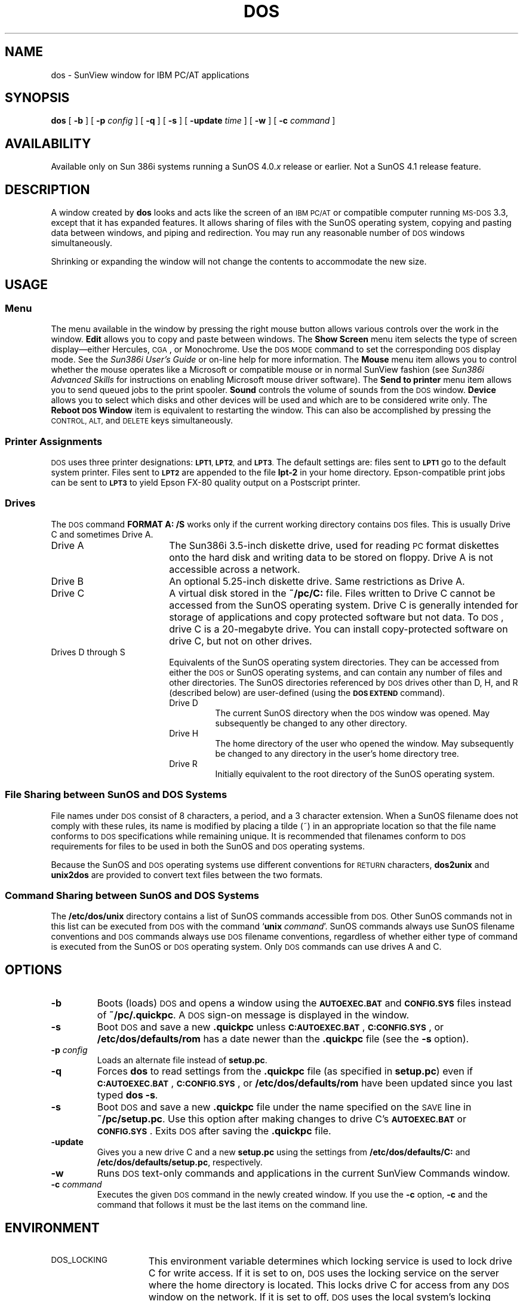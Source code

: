 .\" @(#)dos.1 1.1 92/07/30 SMI;
.TH DOS 1 "19 February 1988"
.SH NAME
dos \- SunView window for IBM PC/AT applications
.SH SYNOPSIS
.B dos
[
.B \-b
] [
.BI \-p " config"
] [
.B \-q
] [
.B \-s
] [
.BI \-update " time"
] [
.B \-w 
] [
.BI \-c " command"
]
.SH AVAILABILITY
.LP
Available only on Sun 386i systems running a SunOS 4.0.\fIx\fR
release or earlier.  Not a SunOS 4.1 release feature.
.SH DESCRIPTION
.IX dos "" "\fLdos\fR \(em window for IBM PC/AT applications"
.LP
A window created by
.B dos
looks and acts like the screen of an
.SM IBM PC/AT
or compatible computer running
.SM MS-DOS
3.3, except that it has expanded features. It allows
sharing of files with the SunOS operating system, copying and pasting data between 
windows, and piping and redirection.  You may run any reasonable number of 
.SM DOS
windows simultaneously.
.LP
Shrinking or expanding the 
window will not change the contents to accommodate the new size.
.SH USAGE
.SS Menu
The menu available in the window by pressing the right mouse button
allows various controls over the work in the window. 
.B Edit
allows you to copy and paste between windows.  The 
.B Show Screen
menu item selects the type of screen display\(emeither Hercules, \s-1CGA\s0, 
or Monochrome.  Use the \s-1DOS MODE\s0 command to set the corresponding
\s-1DOS\s0 display mode.  See the
.I Sun386i User's Guide
or on-line help for more information.  The
.B Mouse
menu item allows you to control whether the mouse operates like a Microsoft
or compatible mouse or in normal SunView fashion (see
.I Sun386i Advanced Skills
for instructions on enabling Microsoft mouse driver software).
The
.B Send to printer
menu item allows you to send queued jobs to the print spooler.
.B Sound
controls the volume of sounds from the \s-1DOS\s0 window.
.B Device
allows you to select which disks and other devices will be used and which 
are to be considered write only.
The 
.B Reboot \s-1DOS\s0 Window
item is equivalent to restarting the window.
This can also be accomplished by pressing the
.SM CONTROL,
.SM ALT,
and
.SM DELETE 
keys simultaneously.
.LP
.SS Printer Assignments
.SM DOS
uses three printer designations: 
.SM
.BR LPT1 ,
.SM
.BR LPT2 ,
and
.SM
.BR LPT3 .
The default settings are: files sent to
.SB LPT1
go to the default system printer. Files sent to
.SB LPT2
are appended to the file 
.B lpt-2 
in your home directory.
Epson-compatible print jobs can be sent to
.SB LPT3
to yield Epson FX-80 quality output on a Postscript printer.
.SS Drives
.LP
The \s-1DOS\s0 command
.B FORMAT A: /S
works only if the current working directory contains \s-1DOS\s0 files.
This is usually Drive C and sometimes Drive A.
.TP 18
Drive A 
The Sun386i 3.5-inch diskette drive, used for reading
.SM PC
format diskettes onto the hard disk and writing data to be stored on floppy.
Drive A is not accessible across a network.
.TP
Drive B
An optional 5.25-inch diskette drive.  Same restrictions as Drive A.
.TP
Drive C 
A virtual disk stored in the
.B ~/pc/C:
file.
Files written to Drive C cannot be accessed from the SunOS operating
system.
Drive C is generally intended
for storage of applications and copy protected software but not data.
To \s-1DOS\s0, drive C is a 20-megabyte drive. You can install copy-protected
software on drive C, but not on other drives.
.TP
Drives D through S 
Equivalents of the SunOS operating system directories.  They can be
accessed from either the
.SM DOS
or SunOS operating systems, and can contain any number of files and
other directories.  The SunOS directories referenced by
.SM DOS
drives other 
than D, H, and R (described below) are user-defined 
(using the
.SB DOS EXTEND
command).
.br
.ne 8
.RS
.TP
Drive D 
The current SunOS directory when the
.SM DOS
window was opened.  May subsequently be changed to any other directory.
.TP
Drive H 
The home directory of the user who opened the window.  May subsequently be changed to any directory in the user's home directory tree.
.TP
Drive R 
Initially equivalent to the root directory of the SunOS operating
system.
.RE
.LP
.SS File Sharing between SunOS and DOS Systems
File names under
.SM DOS
consist of 8 characters, a period, and a 3 
character extension.  When a SunOS filename does not comply with 
these rules, its
name is modified by placing a tilde (~) in an appropriate location 
so that the
file name conforms to
.SM DOS
specifications while remaining unique.
It is recommended that filenames conform to
.SM DOS
requirements for files to be used in both the SunOS and
.SM DOS
operating systems.
.LP
Because the SunOS and
.SM DOS
operating systems
use different conventions for 
.SM RETURN
characters, 
.B dos2unix
and
.BR unix2dos 
are provided to convert text files between the two formats.  
.SS Command Sharing between SunOS and DOS Systems
The 
.B /etc/dos/unix
directory contains a list of SunOS commands accessible from
.SM DOS.
Other SunOS commands not in this list can be executed from
.SM DOS
with the command
.RB ` unix 
.IR command '.
SunOS commands always use SunOS filename conventions and
.SM DOS
commands always use
.SM DOS
filename conventions, regardless of whether either type of command is executed from 
the SunOS or
.SM DOS
operating system.
Only
.SM DOS
commands can use drives A and C.
.LP
.SH OPTIONS
.TP
.B \-b
Boots (loads)
.SM DOS
and opens a window using the
.SB AUTOEXEC.BAT
and
.SB CONFIG.SYS
files instead of
.BR ~/pc/.quickpc .
A
.SM DOS
sign-on message is displayed in the window.
.TP 
.B \-s
Boot
.SM DOS
and save a new
.B .quickpc
unless
.BR \s-1C:AUTOEXEC.BAT\s0 ,
.BR \s-1C:CONFIG.SYS\s0 ,
or
.B /etc/dos/defaults/rom 
has a date newer than the
.B .quickpc
file (see the
.B \-s
option).
.TP
.BI \-p " config"
Loads an alternate file instead of
.BR setup.pc .
.TP
.BI \-q 
Forces
.B dos
to read settings from the 
.B .quickpc
file (as specified in 
.BR setup.pc )
even if 
.BR \s-1C:AUTOEXEC.BAT\s0 ,
.BR \s-1C:CONFIG.SYS\s0 ,
or 
.BR /etc/dos/defaults/rom
have been updated since you last typed 
.BR "dos \-s" . 
.TP 
.B \-s
Boot \s-1DOS\s0 and save a new
.B .quickpc
file under the name specified on the \s-1SAVE\s0 line in 
.BR ~/pc/setup.pc .
Use this option after making changes to drive C's
.BR \s-1AUTOEXEC.BAT\s0
or
.BR \s-1CONFIG.SYS\s0 .
Exits \s-1DOS\s0 after saving the 
.B .quickpc
file.
.TP
.BI \-update
Gives you a new drive C and a new
.B setup.pc
using the settings from
.B /etc/dos/defaults/C:
and
.BR /etc/dos/defaults/setup.pc ,
respectively.
.TP
.BI \-w 
Runs
.SM DOS
text-only commands and applications in the current SunView Commands window.
.TP
.BI \-c " command"
Executes the given \s-1DOS\s0 command in the newly created window.
If you use the 
.BR \-c 
option,
.BR \-c 
and the command that follows it must be the last items on
the command line.
.SH ENVIRONMENT
.TP 15
\s-1DOS_LOCKING\s0
This environment variable determines which locking service
is used to lock drive C for write access. If it is set to on, \s-1DOS\s0
uses the locking service on the server where the home directory is located.
This locks drive C for access from any \s-1DOS\s0 window on the network. If
it is set to off, \s-1DOS\s0 uses the local system's locking service. This locks
drive C only for access from \s-1DOS\s0 windows running on the local system.
The default is on. Some servers
(for example, some \s-1VAX\s0/Ultrix systems) do not provide an
\s-1NFS\s0 locking service.
For home directories stored on these servers, set the variable to 
off to avoid an error message when a \s-1DOS\s0 window starts up.
.br
.ne 5
.TP
\s-1DOS_PRINTER\s0
The value of this environment variable indicates 
the timeout (in seconds) for printing.
A value of 20 (the default) indicates that jobs will be sent to the \s-1UNIX\s0
print spooler after 20 seconds of no printing activity from \s-1DOS\s0
to that printer.
A value of 0 indicates that the spooler must be flushed manually from the menu
in the window.
.TP
.SM DOSLOOKUP
.br
If on, this environment variable indicates that a command
should be tried as a
.SM DOS
command if not recognized by the SunOS system.
If
.SM DOS
supports the command, a
.SM DOS
window is created and the command executed in that window.
If the command does not exist, the normal SunOS error message results. 
.SH FILES
.PD 0
.TP 25
.B /etc/dos/unix
Files in this directory indicate which SunOS commands are accessible from
.SM DOS\s0.
.TP
.B /etc/dos/defaults/.quickpc
Default
.B .quickpc
file copied into a user's home PC directory
.RB ( ~/pc )
the first time a \s-1DOS\s0 window is started.  Not used by \s-1DOS\s0
in this location.
.TP
.B /etc/dos/defaults/setup.pc
Default
.B setup.pc
file copied into a user's home \s-1DOS\s0 directory
.RB ( ~/pc )
the first time a \s-1DOS\s0 window is started.  Not used by \s-1DOS\s0
in this location.
.TP
.B /etc/dos/defaults/boards.pc
Stores information about
.SM IBM
.SM PC/XT/AT\c
-compatible boards installed in your system.
.TP
.B /etc/dos/defaults/C:
Default drive C file copied into a user's home PC directory 
the first time a
.SM DOS
window is started.
.TP
.B ~/pc/autoexec.bat
Contains drive assignments, search paths, and other startup commands.
Searched after
.SB C:AUTOEXEC.BAT
and
.SM
.BR D:AUTOEXEC.BAT .
.TP
.SB C:AUTOEXEC.BAT
Contains commands to access system printers and special drives.
You should not need to change the
.SB AUTOEXEC.BAT
on drive C.
Put your changes in the
.SB AUTOEXEC.BAT
on drive H (in your home directory).
.SB C:AUTOEXEC.BAT
is not accessible from the SunOS system.
.TP
.SB D:AUTOEXEC.BAT
If an
.SB AUTOEXEC.BAT
file exists in the current directory,
.SM DOS
tries execute faster running
.SM
.BR C:AUTOEXEC.BAT .
.TP
.SB C:CONFIG.SYS
Specifies device drivers and other system parameters.
.BR \s-1C:CONFIG.SYS\s0
is not accessible from  the SunOS system.
.TP
.B ~/pc/setup.pc
Defines printers, standard PC devices, and drive C.
One or more of these files may exist, under various names which you assign.
.TP
.B ~/pc/.quickpc
An image of DOS as last saved with
.B dos 
.BR -s ,
including all \s-1DOS\s0 environment variables and drivers that were
in effect at that time.  \s-1DOS\s0 normally reads this file at startup.
.TP
.B ~/pc/C:
A user's personal copy of drive C.
.PD
.SH DIAGNOSTICS
.TP
.B "Cannot save \fIfilename\fP quick-start file."
The 
.B dos 
command was unable to save the specified quick-start file.
Check the \s-1SAVE\s0 setting in your PC setup file
(normally \fB~/pc/setup.pc\fP).
Also check file access permissions on the specified quick-start file.
.TP 10
.B Cannot load \fIfilename\|\fP quick-start file.
.B dos 
was unable to read the specified quick-start file.
Check the \s-1SAVE\s0 setting in your \fBsetup.pc\fP file.  Also check
file access permissions on the specified quick-start file.
.TP
.B "Possible software incompatibility. Unsupported 286 instruction \fIinstruction\fP at \fIaddress\|\fP."
.PD 0
.
.TP
.B Possible software incompatibility. Unsupported 386 instruction.
.PD 0
.
.TP
.B Possible software incompatibility. Segment wrap.
.PD 0
.
.TP
.B "Possible software incompatibility. Two-byte opcode\|."
The application you are running was written specifically
for 80286 or 80386 machines.  Software run from a
.SM DOS
window must be compatible with 8086 systems.
.br
.ne 4
.TP
.B "Copying default configuration files into your home directory\|."
This is the first time you have run the
.B dos
command.  A
.B ~/pc
directory is being set up, and 
.SM DOS\s0-related
files are being copied into it.
.LP
.B "Another \s-1DOS\s0 window already has access to \fIdevice\fP"
.br
.B "\s-1IRQ\s0 level \fInumber\fP is still in use by another \s-1DOS\s0 window\|."
.RS
Your PC configuration file (normally
.BR ~/pc/setup.pc )
is requesting access to a physical device that another
.SM DOS
window is using.
.RE
.TP
.B "Port number \fInumber\fP out of range for \fIboard\fP board.
The port number specified in the
.B /etc/dos/defaults/boards.pc
is invalid.
.TP
.B "\s-1IRQ\s0 value \fInumber\fP out of range for \fIboard\fP board.
The interrupt level specified in the
.B /etc/dos/defaults/boards.pc
is invalid.
.TP
.B "\s-1IRQ\s0 level \fInumber\fP is in use by a Unix driver\|."
There is a Unix driver servicing the board you are trying to attach
to \s-1DOS\s0.  You are using the wrong \s-1IRQ\s0 level or you should
use the driver instead.
.TP
.B "Interrupt level \fInumber\fP is used by \s-1DOS\s0 to support \fIdevice\fP"
The interrupt level specified in the
.B /etc/dos/defaults/boards.pc
conflicts with an interrupt value currently being used by either
a physical or emulated
.SM DOS
device.
.TP
.B "I/O address range \fIaddress\fP-\fIaddress\fP requested for \fIname\fP board already in use by \fIdevice\fP\|."
The address range specified in the
.B /etc/dos/defaults/boards.pc
conflicts with range currently being used by either a physical or 
emulated \s-1DOS\s0 device.
.TP
.B "Cannot share \fIdevice\fP with a hardware interrupt or \s-1DMA\s0 channel\|."
A shared device specified in the
.B /etc/dos/defaults/boards.pc
was also assigned an interrupt level in this file.  Shared
devices cannot be assigned interrupt levels.
.TP
.B "Couldn't find \fIname\fP board in boards.pc\|."
A file specified in the PC setup file (normally
.BR ~/pc/setup.pc )
is not listed in the
.B /etc/dos/defaults/boards.pc
file. Check the
.B setup.pc
file, or add an entry for the board in
.BR boards.pc .
.TP
.B "\s-1ROM\s0 is newer than .quickpc. Rebooting \fIprogram_name\fP\|."
Save a new \fB.quickpc\fP file by issuing the command \fBdos \-s\fP.
.LP 
.B Warning: Your personal drive C (\fIpathname\fP)
.B is not protected against 
.B simultaneous access by more than
.B one workstation. Ask your system
.B administrator to upgrade 
.B \fIserver\fP to use the lock manager.
.B Until your home directory 
.B server is updated with this program,
.B do not use \fIprogram_name\fP
.B  when you are logged into more 
.B than one workstation.
.sp .5
.RS
The system on the network where your drive C is stored has not
protected the drive against access by \s-1DOS\s0 windows in other
workstations on the network.  This usually means that the server
where your home directory is stored does not provide an \s-1NFS\s0 locking
service.  To avoid this error message, set the environment variable
\s-1DOS_LOCKING\s0 to off.
.RE
.SH "SEE ALSO"
.BR dos2unix (1),
.BR unix2dos (1)
.LP
.I Sun386i User's Guide
.br
.I Sun386i Advanced Skills
.br
.I Sun \s-1MS-DOS\s0 Reference Manual
